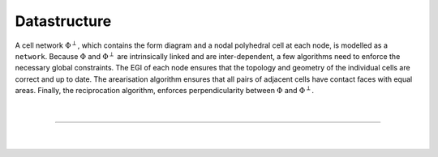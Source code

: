 ********************************************************************************
Datastructure
********************************************************************************


A cell network :math:`\Phi^{\perp}`, which contains the form diagram and a nodal polyhedral cell at each node, is modelled as a ``network``.
Because :math:`\Phi` and :math:`\Phi^{\perp}` are intrinsically linked and are inter-dependent, a few algorithms need to enforce the necessary global constraints.
The EGI of each node ensures that the topology and geometry of the individual cells are correct and up to date.
The arearisation algorithm ensures that all pairs of adjacent cells have contact faces with equal areas.
Finally, the reciprocation algorithm, enforces perpendicularity between :math:`\Phi` and :math:`\Phi^{\perp}`.


.. figure:: ../../_images/04_datastructures_03_cn.jpg
    :width: 100%

|

----

|

.. figure:: ../../_images/compas_3gs_datastructure_cell_network.jpg
    :width: 100%